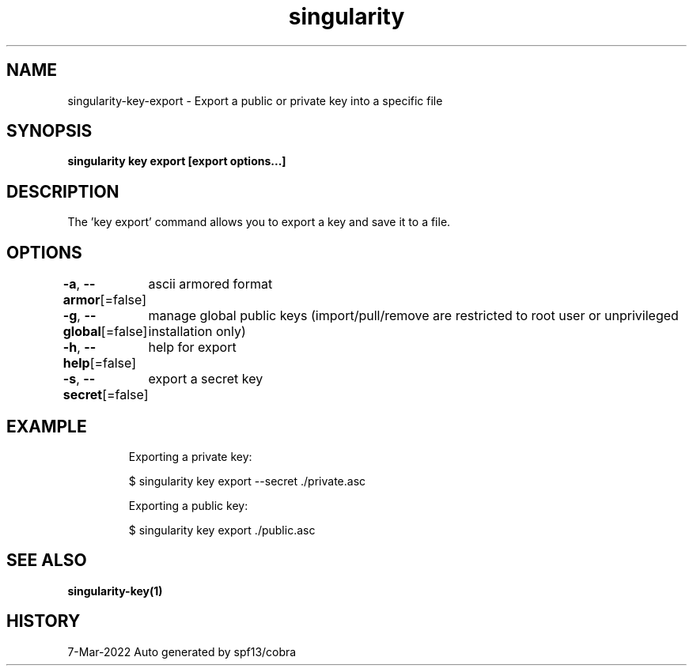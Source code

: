 .nh
.TH "singularity" "1" "Mar 2022" "Auto generated by spf13/cobra" ""

.SH NAME
.PP
singularity-key-export - Export a public or private key into a specific file


.SH SYNOPSIS
.PP
\fBsingularity key export [export options...] \fP


.SH DESCRIPTION
.PP
The 'key export' command allows you to export a key and save it to a file.


.SH OPTIONS
.PP
\fB-a\fP, \fB--armor\fP[=false]
	ascii armored format

.PP
\fB-g\fP, \fB--global\fP[=false]
	manage global public keys (import/pull/remove are restricted to root user or unprivileged installation only)

.PP
\fB-h\fP, \fB--help\fP[=false]
	help for export

.PP
\fB-s\fP, \fB--secret\fP[=false]
	export a secret key


.SH EXAMPLE
.PP
.RS

.nf

  Exporting a private key:
  
  $ singularity key export --secret ./private.asc

  Exporting a public key:
  
  $ singularity key export ./public.asc

.fi
.RE


.SH SEE ALSO
.PP
\fBsingularity-key(1)\fP


.SH HISTORY
.PP
7-Mar-2022 Auto generated by spf13/cobra
